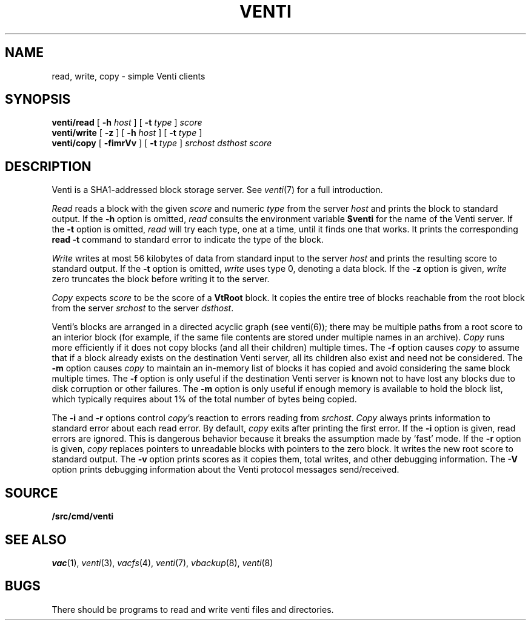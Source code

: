 .TH VENTI 1
.SH NAME
read, write, copy \- simple Venti clients
.SH SYNOPSIS
.B venti/read
[
.B -h
.I host
]
[
.B -t
.I type
]
.I score
.br
.B venti/write
[
.B -z
]
[
.B -h
.I host
]
[
.B -t
.I type
]
.br
.B venti/copy
[
.B -fimrVv
]
[
.B -t
.I type
]
.I srchost
.I dsthost
.I score
.SH DESCRIPTION
Venti is a SHA1-addressed block storage server.
See 
.IR venti (7)
for a full introduction.
.PP
.I Read
reads a block with the given
.I score
and numeric
.I type 
from the server
.I host
and prints the block to standard output.
If the
.B -h
option is omitted,
.I read
consults the environment variable
.B $venti
for the name of the Venti server.
If the
.B -t
option is omitted,
.I read
will try each type, one at a time, until it finds
one that works.
It prints the corresponding
.B read
.B -t
command to standard error
to indicate the type of the block.
.PP
.I Write
writes at most 56 kilobytes of data from standard input 
to the server
.I host
and prints the resulting score to standard output.
If the
.B -t
option is omitted,
.I write
uses type 0,
denoting a data block.
If the
.B -z
option is given,
.I write
zero truncates the block before writing it to the server.
.PP
.I Copy
expects
.I score
to be the score of a 
.B VtRoot
block.
It copies the entire tree of blocks reachable from
the root block from the server
.I srchost
to the server
.IR dsthost .
.PP
Venti's blocks are arranged in a directed acyclic graph (see venti(6)); 
there may be multiple paths from a root score to an 
interior block (for example, if the same file contents are stored
under multiple names in an archive).
.I Copy
runs more efficiently if it does not copy blocks 
(and all their children) multiple times.
The
.B -f
option causes
.I copy
to assume that if a block already exists on the destination
Venti server, all its children also exist and need not be considered.
The
.B -m
option causes
.I copy
to maintain an in-memory list of blocks it has copied
and avoid considering the same block multiple times.
The
.B -f
option is only useful if the destination Venti server is
known not to have lost any blocks due to disk corruption
or other failures.
The
.B -m
option is only useful if enough memory is available to
hold the block list, which typically requires about 1%
of the total number of bytes being copied.
.PP
The
.B -i
and
.B -r
options control
.IR copy 's
reaction to errors reading
from
.IR srchost .
.I Copy
always prints information to standard error
about each read error.
By default,
.I copy
exits after printing the first error.
If the
.B -i
option is given, read errors are ignored.
This is dangerous behavior because it breaks the 
assumption made by `fast' mode.
If the
.B -r
option is given, 
.I copy
replaces pointers to unreadable blocks with
pointers to the zero block.
It writes the new root score to standard output.
The
.B -v
option prints scores as it copies them, total writes, and other
debugging information.
The
.B -V
option prints debugging information about the Venti protocol
messages send/received.
.SH SOURCE
.B \*9/src/cmd/venti
.SH SEE ALSO
.IR vac (1),
.IR venti (3),
.IR vacfs (4),
.IR venti (7),
.IR vbackup (8),
.IR venti (8)
.SH BUGS
There should be programs to read and write
venti files and directories.

